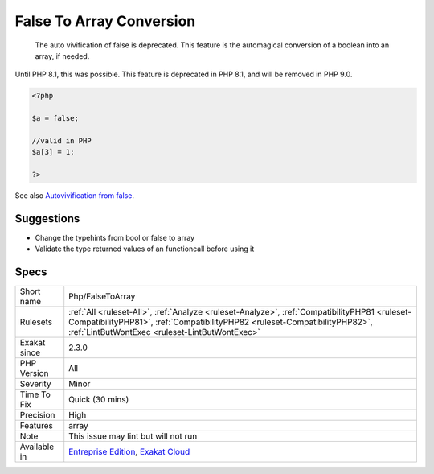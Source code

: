 .. _php-falsetoarray:

.. _false-to-array-conversion:

False To Array Conversion
+++++++++++++++++++++++++

  The auto vivification of false is deprecated. This feature is the automagical conversion of a boolean into an array, if needed.
Until PHP 8.1, this was possible. This feature is deprecated in PHP 8.1, and will be removed in PHP 9.0.

.. code-block:: php
   
   <?php
   
   $a = false;
   
   //valid in PHP
   $a[3] = 1;
   
   ?>

See also `Autovivification from false <https://www.php.net/manual/en/migration81.deprecated.php#migration81.deprecated.core.autovivification-false>`_.


Suggestions
___________

* Change the typehints from bool or false to array
* Validate the type returned values of an functioncall before using it




Specs
_____

+--------------+------------------------------------------------------------------------------------------------------------------------------------------------------------------------------------------------------------------------------+
| Short name   | Php/FalseToArray                                                                                                                                                                                                             |
+--------------+------------------------------------------------------------------------------------------------------------------------------------------------------------------------------------------------------------------------------+
| Rulesets     | :ref:`All <ruleset-All>`, :ref:`Analyze <ruleset-Analyze>`, :ref:`CompatibilityPHP81 <ruleset-CompatibilityPHP81>`, :ref:`CompatibilityPHP82 <ruleset-CompatibilityPHP82>`, :ref:`LintButWontExec <ruleset-LintButWontExec>` |
+--------------+------------------------------------------------------------------------------------------------------------------------------------------------------------------------------------------------------------------------------+
| Exakat since | 2.3.0                                                                                                                                                                                                                        |
+--------------+------------------------------------------------------------------------------------------------------------------------------------------------------------------------------------------------------------------------------+
| PHP Version  | All                                                                                                                                                                                                                          |
+--------------+------------------------------------------------------------------------------------------------------------------------------------------------------------------------------------------------------------------------------+
| Severity     | Minor                                                                                                                                                                                                                        |
+--------------+------------------------------------------------------------------------------------------------------------------------------------------------------------------------------------------------------------------------------+
| Time To Fix  | Quick (30 mins)                                                                                                                                                                                                              |
+--------------+------------------------------------------------------------------------------------------------------------------------------------------------------------------------------------------------------------------------------+
| Precision    | High                                                                                                                                                                                                                         |
+--------------+------------------------------------------------------------------------------------------------------------------------------------------------------------------------------------------------------------------------------+
| Features     | array                                                                                                                                                                                                                        |
+--------------+------------------------------------------------------------------------------------------------------------------------------------------------------------------------------------------------------------------------------+
| Note         | This issue may lint but will not run                                                                                                                                                                                         |
+--------------+------------------------------------------------------------------------------------------------------------------------------------------------------------------------------------------------------------------------------+
| Available in | `Entreprise Edition <https://www.exakat.io/entreprise-edition>`_, `Exakat Cloud <https://www.exakat.io/exakat-cloud/>`_                                                                                                      |
+--------------+------------------------------------------------------------------------------------------------------------------------------------------------------------------------------------------------------------------------------+


